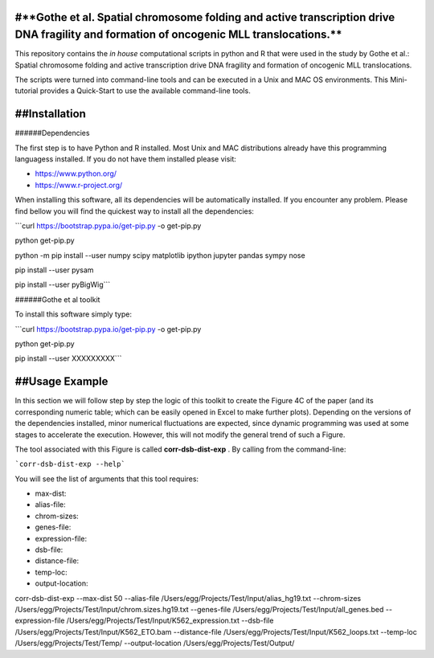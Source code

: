 #**Gothe et al. Spatial chromosome folding and active transcription drive DNA fragility and formation of oncogenic MLL translocations.**
=================================


This repository contains the *in house* computational scripts in python and R that were used in the study by Gothe et al.:
Spatial chromosome folding and active transcription drive DNA fragility and formation of oncogenic MLL translocations.

The scripts were turned into command-line tools and can be executed in a Unix and MAC OS environments.
This Mini-tutorial provides a Quick-Start to use the available command-line tools.



##Installation
=================================


######Dependencies

The first step is to have Python and R installed. Most Unix and MAC distributions already have this
programming languagess installed. If you do not have them installed please visit:

- https://www.python.org/

- https://www.r-project.org/

When installing this software, all its dependencies will be automatically installed.
If you encounter any problem. Please find bellow you will find the quickest way to install all the dependencies:

```curl https://bootstrap.pypa.io/get-pip.py -o get-pip.py

python get-pip.py

python -m pip install --user numpy scipy matplotlib ipython jupyter pandas sympy nose

pip install --user pysam

pip install --user pyBigWig```

######Gothe et al toolkit

To install this software simply type:

```curl https://bootstrap.pypa.io/get-pip.py -o get-pip.py

python get-pip.py

pip install --user XXXXXXXXX```



##Usage Example
=================================

In this section we will follow step by step the logic of this toolkit to
create the Figure 4C of the paper (and its corresponding numeric table; which can be easily
opened in Excel to make further plots). Depending on the versions of the dependencies installed,
minor numerical fluctuations are expected, since dynamic programming was used at some stages to
accelerate the execution. However, this will not modify the general trend of such a Figure.

The tool associated with this Figure is called **corr-dsb-dist-exp** . By calling from the command-line:

```corr-dsb-dist-exp --help```

You will see the list of arguments that this tool requires:

- max-dist: 

- alias-file: 

- chrom-sizes: 

- genes-file: 

- expression-file: 

- dsb-file: 

- distance-file: 

- temp-loc: 

- output-location: 



corr-dsb-dist-exp --max-dist 50 --alias-file /Users/egg/Projects/Test/Input/alias_hg19.txt --chrom-sizes /Users/egg/Projects/Test/Input/chrom.sizes.hg19.txt --genes-file /Users/egg/Projects/Test/Input/all_genes.bed --expression-file /Users/egg/Projects/Test/Input/K562_expression.txt --dsb-file /Users/egg/Projects/Test/Input/K562_ETO.bam --distance-file /Users/egg/Projects/Test/Input/K562_loops.txt --temp-loc /Users/egg/Projects/Test/Temp/ --output-location /Users/egg/Projects/Test/Output/

